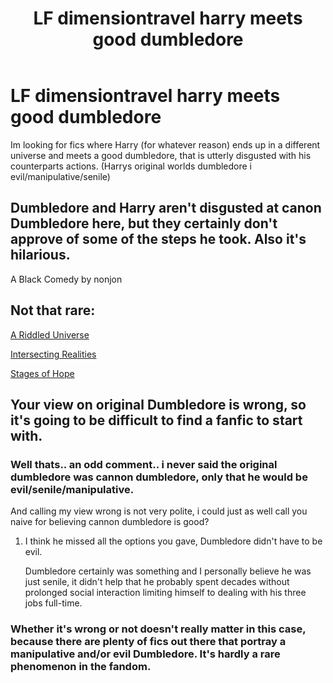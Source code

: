 #+TITLE: LF dimensiontravel harry meets good dumbledore

* LF dimensiontravel harry meets good dumbledore
:PROPERTIES:
:Author: luminphoenix
:Score: 4
:DateUnix: 1533208100.0
:DateShort: 2018-Aug-02
:FlairText: Request
:END:
Im looking for fics where Harry (for whatever reason) ends up in a different universe and meets a good dumbledore, that is utterly disgusted with his counterparts actions. (Harrys original worlds dumbledore i evil/manipulative/senile)


** Dumbledore and Harry aren't disgusted at canon Dumbledore here, but they certainly don't approve of some of the steps he took. Also it's hilarious.

A Black Comedy by nonjon
:PROPERTIES:
:Author: howAboutNextWeek
:Score: 3
:DateUnix: 1533214783.0
:DateShort: 2018-Aug-02
:END:


** Not that rare:

[[https://m.fanfiction.net/s/8678567/1/][A Riddled Universe]]

[[https://m.fanfiction.net/s/12446118/1/][Intersecting Realities]]

[[https://m.fanfiction.net/s/6892925/1/][Stages of Hope]]
:PROPERTIES:
:Author: InquisitorCOC
:Score: 3
:DateUnix: 1533217546.0
:DateShort: 2018-Aug-02
:END:


** Your view on original Dumbledore is wrong, so it's going to be difficult to find a fanfic to start with.
:PROPERTIES:
:Author: Writer_Man
:Score: -8
:DateUnix: 1533212780.0
:DateShort: 2018-Aug-02
:END:

*** Well thats.. an odd comment.. i never said the original dumbledore was cannon dumbledore, only that he would be evil/senile/manipulative.

And calling my view wrong is not very polite, i could just as well call you naive for believing cannon dumbledore is good?
:PROPERTIES:
:Author: luminphoenix
:Score: 5
:DateUnix: 1533213378.0
:DateShort: 2018-Aug-02
:END:

**** I think he missed all the options you gave, Dumbledore didn't have to be evil.

Dumbledore certainly was something and I personally believe he was just senile, it didn't help that he probably spent decades without prolonged social interaction limiting himself to dealing with his three jobs full-time.
:PROPERTIES:
:Author: Edocsiru
:Score: 1
:DateUnix: 1533225229.0
:DateShort: 2018-Aug-02
:END:


*** Whether it's wrong or not doesn't really matter in this case, because there are plenty of fics out there that portray a manipulative and/or evil Dumbledore. It's hardly a rare phenomenon in the fandom.
:PROPERTIES:
:Author: kyella14
:Score: 1
:DateUnix: 1533224820.0
:DateShort: 2018-Aug-02
:END:
